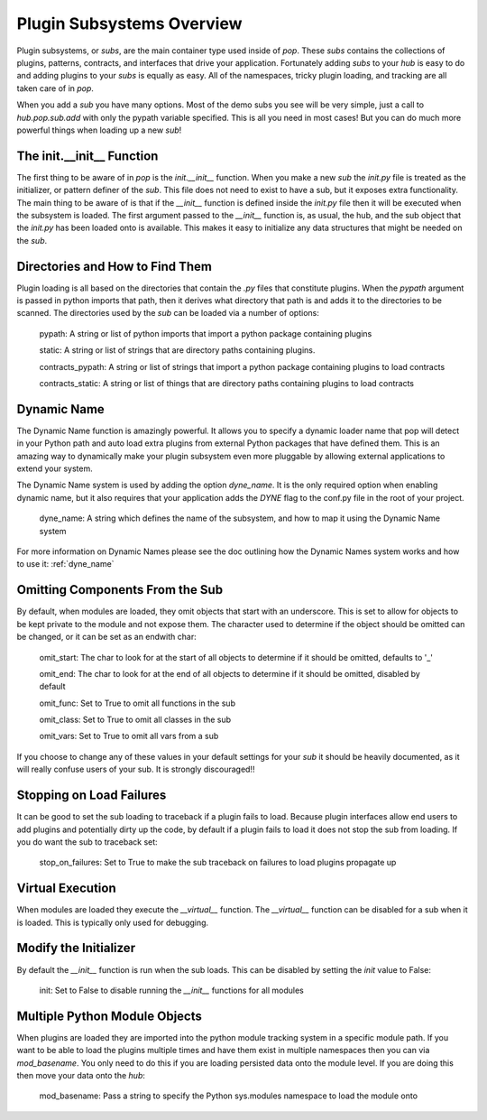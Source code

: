 .. _subs_overview:

==========================
Plugin Subsystems Overview
==========================

Plugin subsystems, or `subs`, are the main container type used inside of `pop`.
These `subs` contains the collections of plugins, patterns, contracts, and interfaces
that drive your application. Fortunately adding `subs` to your `hub` is easy to do and
adding plugins to your `subs` is equally as easy. All of the namespaces, tricky plugin
loading, and tracking are all taken care of in `pop`.

When you add a `sub` you have many options. Most of the demo subs you see will be
very simple, just a call to `hub.pop.sub.add` with only the pypath variable
specified. This is all you need in most cases! But you can do much more powerful things
when loading up a new `sub`!

The init.__init__ Function
==========================

The first thing to be aware of in `pop` is the `init.__init__` function. When you make a new `sub`
the *init.py* file is treated as the initializer, or pattern definer of the `sub`. This file
does not need to exist to have a sub, but it exposes extra functionality. The main thing to be
aware of is that if the `__init__` function is defined inside the *init.py* file then it will
be executed when the subsystem is loaded. The first argument passed to the `__init__` function
is, as usual, the hub, and the sub object that the *init.py* has been loaded onto is available.
This makes it easy to initialize any data structures that might be needed on the `sub`.

Directories and How to Find Them
================================

Plugin loading is all based on the directories that contain the *.py* files that constitute
plugins. When the `pypath` argument is passed in python imports that path, then it derives
what directory that path is and adds it to the directories to be scanned. The directories
used by the `sub` can be loaded via a number of options:

    pypath: A string or list of python imports that import a python package containing plugins

    static: A string or list of strings that are directory paths containing plugins.

    contracts_pypath: A string or list of strings that import a python package containing plugins to load contracts

    contracts_static: A string or list of things that are directory paths containing plugins to load contracts

Dynamic Name
============

The Dynamic Name function is amazingly powerful. It allows you to specify a dynamic loader name
that pop will detect in your Python path and auto load extra plugins from external Python
packages that have defined them. This is an amazing way to dynamically make your plugin
subsystem even more pluggable by allowing external applications to extend your system.

The Dynamic Name system is used by adding the option `dyne_name`. It is the only required
option when enabling dynamic name, but it also requires that your application adds the
`DYNE` flag to the conf.py file in the root of your project.

    dyne_name: A string which defines the name of the subsystem, and how to map it using the
    Dynamic Name system

For more information on Dynamic Names please see the doc outlining how the Dynamic Names system
works and how to use it: :ref:`dyne_name`

Omitting Components From the Sub
================================

By default, when modules are loaded, they omit objects that start with an underscore. This is set
to allow for objects to be kept private to the module and not expose them. The character used
to determine if the object should be omitted can be changed, or it can be set as an endwith char:

    omit_start: The char to look for at the start of all objects to determine if it should be omitted, defaults to '_'

    omit_end: The char to look for at the end of all objects to determine if it should be omitted, disabled by default

    omit_func: Set to True to omit all functions in the sub

    omit_class: Set to True to omit all classes in the sub

    omit_vars: Set to True to omit all vars from a sub

If you choose to change any of these values in your default settings for your `sub` it should be heavily
documented, as it will really confuse users of your sub. It is strongly discouraged!!

Stopping on Load Failures
=========================

It can be good to set the sub loading to traceback if a plugin fails to load. Because plugin
interfaces allow end users to add plugins and potentially dirty up the code, by default
if a plugin fails to load it does not stop the sub from loading.
If you do want the sub to traceback set:

    stop_on_failures: Set to True to make the sub traceback on failures to load plugins propagate up

Virtual Execution
=================

When modules are loaded they execute the `__virtual__` function. The `__virtual__` function
can be disabled for a sub when it is loaded. This is typically only used for debugging.

Modify the Initializer
======================

By default the `__init__` function is run when the sub loads. This can be disabled by setting
the `init` value to False:

    init: Set to False to disable running the `__init__` functions for all modules

Multiple Python Module Objects
==============================

When plugins are loaded they are imported into the python module tracking system in a specific
module path. If you want to be able to load the plugins multiple times and have them exist
in multiple namespaces then you can via `mod_basename`. You only need to do this if you are
loading persisted data onto the module level. If you are doing this then move your data
onto the `hub`:

    mod_basename: Pass a string to specify the Python sys.modules namespace to load the module onto
